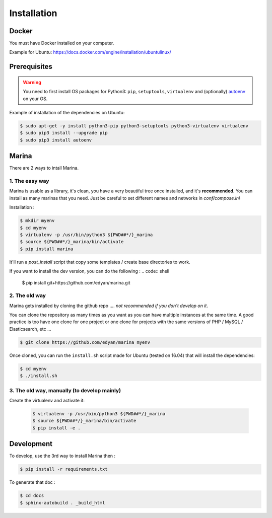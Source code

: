 Installation
========================================


Docker
----------
You must have Docker installed on your computer.

Example for Ubuntu: https://docs.docker.com/engine/installation/ubuntulinux/


Prerequisites
----------------
.. WARNING::
	You need to first install OS packages for Python3: ``pip``, ``setuptools``, ``virtualenv`` and (optionally) `autoenv <https://github.com/kennethreitz/autoenv>`_ on your OS.


Example of installation of the dependencies on Ubuntu:

.. code:: shell

    $ sudo apt-get -y install python3-pip python3-setuptools python3-virtualenv virtualenv
    $ sudo pip3 install --upgrade pip
    $ sudo pip3 install autoenv


Marina
----------

There are 2 ways to intall Marina.

1. The easy way
~~~~~~~~~~~~~~~~~~
Marina is usable as a library, it's clean, you have a very beautiful tree
once installed, and it's **recommended**. You can install as many marinas that you need.
Just be careful to set different names and networks in `conf/compose.ini`

Installation :

.. code:: shell

    $ mkdir myenv
    $ cd myenv
    $ virtualenv -p /usr/bin/python3 ${PWD##*/}_marina
    $ source ${PWD##*/}_marina/bin/activate
    $ pip install marina

It'll run a `post_install` script that copy some templates / create base directories to work.


If you want to install the dev version, you can do the following : 
.. code:: shell
    $ pip install git+https://github.com/edyan/marina.git



2. The old way
~~~~~~~~~~~~~~~~
Marina gets installed by cloning the github repo .... *not recommended if you don't develop on it*.

You can clone the repository as many times as you want as you can have
multiple instances at the same time. A good practice is too have one
clone for one project or one clone for projects with the same versions
of PHP / MySQL / Elasticsearch, etc ...

.. code:: shell

    $ git clone https://github.com/edyan/marina myenv


Once cloned, you can run the ``install.sh`` script made for Ubuntu
(tested on 16.04) that will install the dependencies:

.. code:: shell

    $ cd myenv
    $ ./install.sh


3. The old way, manually (to develop mainly)
~~~~~~~~~~~~~~~~~~~~~~~~~~~~~
Create the virtualenv and activate it:

   .. code:: shell

       $ virtualenv -p /usr/bin/python3 ${PWD##*/}_marina
       $ source ${PWD##*/}_marina/bin/activate
       $ pip install -e .


Development
--------------

To develop, use the 3rd way to install Marina then :

.. code:: shell

    $ pip install -r requirements.txt


To generate that doc :

.. code:: shell

    $ cd docs
    $ sphinx-autobuild . _build_html
